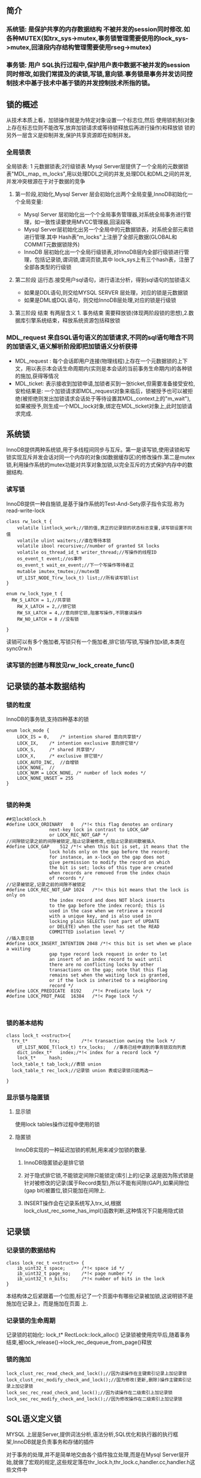 #+OPTIONS: ^:nil
** 简介
*** 系统锁: 是保护共享的内存数据结构 不被并发的session同时修改.如各种MUTEX(如trx_sys->mutex,事务锁管理需要使用的lock_sys->mutex,回滚段内存结构管理需要使用rseg->mutex)
*** 事务锁: 用户 SQL执行过程中,保护用户表中数据不被并发的session同时修改,如我们常提及的读锁,写锁,意向锁.事务锁是事务并发访问控制技术中基于技术中基于锁的并发控制技术所指的锁。
** 锁的概述
   从技术本质上看，加锁操作就是为特定对象设置一个标志位,然后 使用锁机制(对象上存在标志位则不能改写,放弃加锁请求或等待锁释放后再进行操作)和释放锁
   锁的另外一层含义是抑制并发,保护共享资源即在抑制并发。
*** 全局锁表
  全局锁表: 1 元数据锁表;2行级锁表
 Mysql Server层提供了一个全局的元数据锁表"MDL_map_ m_locks",用以处理DDL之间的并发,处理DDL和DML之间的并发,并发冲突根源在于对于数据的竞争 
**** 第一阶段,初始化,Mysql Server 层会初始化出两个全局变量,InnoDB初始化一个全局变量:
 -  Mysql Server 层初始化出一个个全局事务管理器,对系统全局事务进行管理，如一致性读要使用MVCC管理器,回滚段等.
 -  Mysql Server层初始化出另一个全局中的元数据锁表，对系统全部元素锁进行管理.其中 Hash表"m_locks"上注册了全部元数据(GLOBAL和COMMIT元数据锁除外)
-   InnoDB 层初始化出一个全局行级锁表,对InnoDB层内全部行级锁进行管理，包括记录锁,谓词锁,谓词页锁,其中 lock_sys上有三个hash表，注册了全部各类型的行级锁
**** 第二阶段 运行态.接受用户sql语句，进行语法分析，得到sql语句的加锁语义
- 如果是DDL语句,则交给MYSQL SERVER 层处理，对应的锁是元数据锁
- 如果是DML或DQL语句，则交给InnoDB层处理,对应的锁是行级锁
**** 第三阶段 结束 有两层含义 1. 事务结束 需要释放锁(体现两阶段锁的思想),2.数据库引擎系统结束，释放系统资源包括释放锁
*** MDL_request 来自SQL语句语义的加锁请求,不同的sql语句暗含不同的加锁语义,语义解析阶段即把加锁语义分析获得
- MDL_request : 每个会话即用户连接(物理线程)上存在一个元数据锁的上下文，用以表示本会话生命周期内(实则是本会话的当前事务生命期内)的各种锁的施加,获得等情况
- MDL_ticket: 表示接收到加锁申请,加锁者买到一张ticket,但需要准备接受安检,安检结果是: 一个加锁请求即MDL_request对象来临后，锁被授予也可以被拒绝(被拒绝则发出加锁请求会话处于等待设置其MDL_context上的"m_wait"),如果被授予,则生成一个MDL_lock对象,绑定在MDL_ticket对象上,此时加锁请求完成.
** 系统锁
   InnoDB提供两种系统锁,用于多线程间同步与互斥。第一是读写锁,使用读锁和写锁实现互斥并发会话对同一个内存的对象(如数据缓存区)的修改操作.第二是mutex锁,利用操作系统的mutex功能对共享对象加锁,以完全互斥的方式保护内存中的数据结构.
*** 读写锁
    InnoDB提供一种自施锁,是基于操作系统的Test-And-Sety原子指令实现.称为read-write-lock
#+BEGIN_SRC plantuml :file images/transaction_2pc_rw_lock_t.png :cmdline -charset utf-8
class rw_lock_t {
    volatile lintlock_work;//锁的值,真正的记录锁的状态标志变量,读写锁设置不同值
    volatile ulint waiters;//谁在等待本锁
    volatile ibool recursive;//number of granted SX locks
    volatile os_thread_id_t writer_thread;//写操作的线程ID
    os_event_t event;//os事件
    os_event_t wait_ex_event;//下一个写操作等待者正
    mutable imutex_tmutex;//mutex锁
    UT_LIST_NODE_T(rw_lock_t) list;//所有读写锁list
}

enum rw_lock_type_t {
  RW_S_LATCH = 1,//共享锁
	RW_X_LATCH = 2,//排它锁
	RW_SX_LATCH = 4,//意向排它锁,阻塞写操作,不阴塞读操作
	RW_NO_LATCH = 8 //没有锁

}
#+END_SRC
读销可以有多个施加者,写锁只有一个施加者,排它锁/写锁,写操作加x锁,本类在sync0rw.h
*** 读写锁的创建与释放见rw_lock_create_func()
** 记录锁的基本数据结构
*** 锁的粒度
    InnoDB的事务锁,支持四种基本的锁
#+BEGIN_SRC plantuml :file images/transaction_lock_mode.png :cmdline -charset utf-8
enum lock_mode {
	LOCK_IS = 0,	/* intention shared 意向共享锁*/ 
	LOCK_IX,	/* intention exclusive 意向排它锁*/
	LOCK_S,		/* shared 共享锁*/
	LOCK_X,		/* exclusive 排它锁*/
	LOCK_AUTO_INC,	//自增锁
	LOCK_NONE,	//
	LOCK_NUM = LOCK_NONE, /* number of lock modes */
	LOCK_NONE_UNSET = 255
}

#+END_SRC
*** 锁的种类
#+BEGIN_SRC 
##见lock0lock.h
#define LOCK_ORDINARY	0	/*!< this flag denotes an ordinary
				next-key lock in contrast to LOCK_GAP
				or LOCK_REC_NOT_GAP */
//间隙锁记录之前的间隙被锁定,阻止记录被修改,也阻止记录前间歇被插入
#define LOCK_GAP	512	/*!< when this bit is set, it means that the
				lock holds only on the gap before the record;
				for instance, an x-lock on the gap does not
				give permission to modify the record on which
				the bit is set; locks of this type are created
				when records are removed from the index chain
				of records */
//记录被锁定,记录之前的间隙不被锁定
#define LOCK_REC_NOT_GAP 1024	/*!< this bit means that the lock is only on
				the index record and does NOT block inserts
				to the gap before the index record; this is
				used in the case when we retrieve a record
				with a unique key, and is also used in
				locking plain SELECTs (not part of UPDATE
				or DELETE) when the user has set the READ
				COMMITTED isolation level */
//插入意见锁        
#define LOCK_INSERT_INTENTION 2048 /*!< this bit is set when we place a waiting
				gap type record lock request in order to let
				an insert of an index record to wait until
				there are no conflicting locks by other
				transactions on the gap; note that this flag
				remains set when the waiting lock is granted,
				or if the lock is inherited to a neighboring
				record */
#define LOCK_PREDICATE	8192	/*!< Predicate lock */
#define LOCK_PRDT_PAGE	16384	/*!< Page lock */


#+END_SRC
*** 锁的基本结构
#+BEGIN_SRC plantuml :file images/transaction_lock_t.png :cmdline -charset utf-8
class lock_t <<struct>>{
  trx_t*		trx;		/*!< transaction owning the lock */
	UT_LIST_NODE_T(lock_t) trx_locks;	//事务已经申请到的事务锁双向列表
	dict_index_t*	index;/*!< index for a record lock */
	lock_t*		hash;	
  lock_table_t tab_lock;//表锁 union
  lock_table_t rec_lock;//记录锁 union 表或记录锁只能两选一

}
#+END_SRC
*** 显示锁与隐匿锁
**** 显示锁
使用lock tables操作过程中使用的锁
**** 隐匿锁
     InnoDB实现的一种延迟加锁的机制,用来减少加锁的数量.
***** InnoDB隐匿锁必是排它锁
***** 对于隐式排它锁,不能锁定间隙只能锁定(索引上的)记录.这是因为陈式锁是针对被修改的记录(属于Record类型),所以不能有间隙(GAP),如果间隙位(gap bit)被置位,锁只能加在间隙上.
***** INSERT操作会在记录系统写入trx_id,根据lock_clust_rec_some_has_impl()函数判断,这种情况下只能用隐式锁
** 记录锁
*** 记录锁的数据结构
#+BEGIN_SRC plantuml :file images/transaction_lock_rec_t.png :cmdline -charset utf-8
class lock_rec_t <<struct>> {
	ib_uint32_t	space;		/*!< space id */
	ib_uint32_t	page_no;	/*!< page number */
	ib_uint32_t	n_bits;		/*!< number of bits in the lock
}
#+END_SRC
本结构体之后紧跟着一个位图,标记了一个页面中有哪些记录被加锁,这说明锁不是施加在记录上，而是施加在页面 上.
*** 记录锁的生命周期
    记录锁的初始化: lock_t* RectLock::lock_alloc()
    记录锁被使用完毕后,随着事务结束,被lock_release()->lock_rec_dequeue_from_page()释放
*** 锁的施加
#+BEGIN_SRC 
lock_clust_rec_read_check_and_lock();//因为读操作在主键索引记录上加记录锁
lock_clust_rec_modify_check_and_lock();//国为修改(更新,删除)操作主键索引记录上加记录锁
lock_sec_rec_read_check_and_lock();//因为读操作在二级索引上加记录锁
lock_sec_rec_modify_check_and_lock();//因为修改操作在二级索引上加记录锁
#+END_SRC
** SQL语义定义锁
   MYSQL 上层是Server,提供词法分析,语法分析,SQL优化和执行器的执行框架,InnoDB就是负责事务和存储的插件

   对于事务的处理,并不是简单地交由各个插件独立处理,而是在Mysql Server层开始,就做了宏观的规定,这些规定落在thr_lock.h,thr_lock.c,handler.cc,handler.h这些文件中
*** 锁的粒度
    在thr_lock.h中,定义了Mysql Server层的锁的粒度.
#+BEGIN_SRC plantuml :file images/transaction_thr_lock_type.png :cmdline -charset utf-8
enum thr_lock_type {
    TL_IGNORE  = -1;
    TL_UNLOCK,
    TL_READ_DEFAULT,
    TL_READ,//读锁
    TL_READ_HIGH_SHARED_LOCKS,//
}
#+END_SRC
*** 重要的数据结构
    innoDB的row0mysql.h中定义了一些重要的结构体,存放了一个表的元组操作相关的一些重要信息,这个结构起了cache作用,其主要作用还是汇集row上的相关操作
    其他三个重要的结构体,属于mysql server层
#+BEGIN_SRC plantuml :file images/transaction_mysql_lock.png :cmdline -charset utf-8
class st_mysql_lock <<struct>> {
  TABLE **table;
  uint table_count,lock_count;
  THR_LOCK_DATA **locks;
}
#+END_SRC
    线程Session中锁整体相关信息
#+BEGIN_SRC plantuml :file images/x.png :cmdline -charset utf-8
class st_thr_lock_data <<struct>> {
  THR_LOCK_INFO *owner;//属主要哪个线程,隶属哪个session
  struct st_thr_lock_data *next,**prev;//前后指针
  struct st_thr_lock *lock;
  mysql_cond_t *cond;
  enum thr_lock_type type;//锁的粒度
  void *status_param;			/* Param to status functions */
  void *debug_print_param;
  struct PSI_table *m_psi;

}

class st_thr_lock{
  LIST list;
  mysql_mutex_t mutex;
  struct st_lock_list read_wait;//等待本线程Session的读等待
  struct st_lock_list read;//本线程Session所有读锁
  struct st_lock_list write_wait;//等待本线程session的写等待
  struct st_lock_list write;//本线程session所有写锁

}

#+END_SRC
*** InnoDB对接Mysql Server
